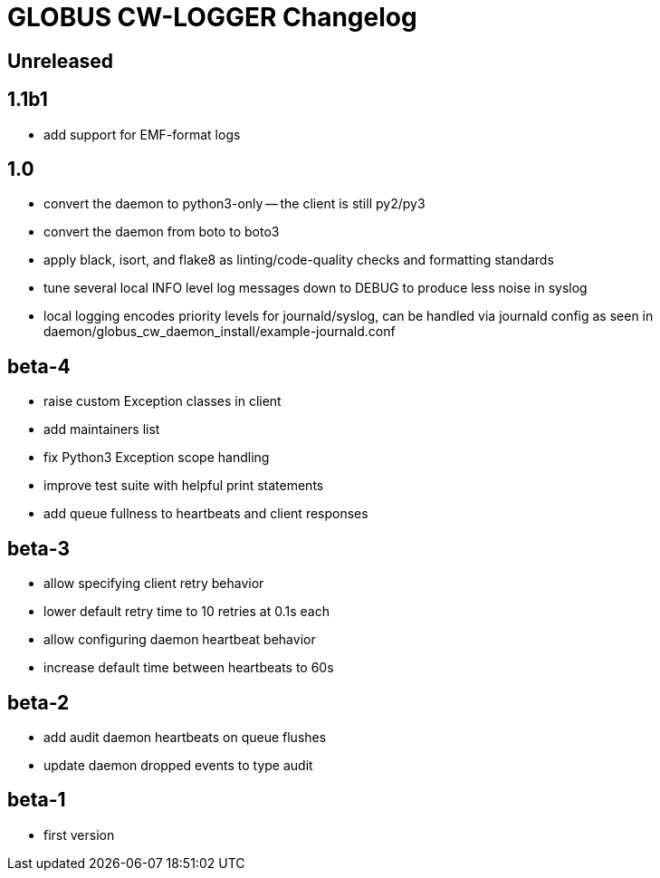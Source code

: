 = GLOBUS CW-LOGGER Changelog

== Unreleased

== 1.1b1

* add support for EMF-format logs

== 1.0

* convert the daemon to python3-only -- the client is still py2/py3
* convert the daemon from boto to boto3
* apply black, isort, and flake8 as linting/code-quality checks and formatting
  standards
* tune several local INFO level log messages down to DEBUG to produce less
  noise in syslog
* local logging encodes priority levels for journald/syslog, can be handled via
  journald config as seen in daemon/globus_cw_daemon_install/example-journald.conf

== beta-4

* raise custom Exception classes in client
* add maintainers list
* fix Python3 Exception scope handling
* improve test suite with helpful print statements
* add queue fullness to heartbeats and client responses


== beta-3

* allow specifying client retry behavior
* lower default retry time to 10 retries at 0.1s each
* allow configuring daemon heartbeat behavior
* increase default time between heartbeats to 60s


== beta-2

* add audit daemon heartbeats on queue flushes
* update daemon dropped events to type audit


== beta-1

* first version
